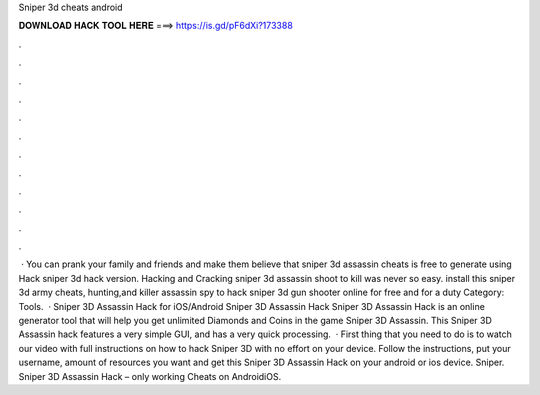 Sniper 3d cheats android

𝐃𝐎𝐖𝐍𝐋𝐎𝐀𝐃 𝐇𝐀𝐂𝐊 𝐓𝐎𝐎𝐋 𝐇𝐄𝐑𝐄 ===> https://is.gd/pF6dXi?173388

.

.

.

.

.

.

.

.

.

.

.

.

 · You can prank your family and friends and make them believe that sniper 3d assassin cheats is free to generate using Hack sniper 3d hack version. Hacking and Cracking sniper 3d assassin shoot to kill was never so easy. install this sniper 3d army cheats, hunting,and killer assassin spy to hack sniper 3d gun shooter online for free and for a duty Category: Tools.  · Sniper 3D Assassin Hack for iOS/Android Sniper 3D Assassin Hack Sniper 3D Assassin Hack is an online generator tool that will help you get unlimited Diamonds and Coins in the game Sniper 3D Assassin. This Sniper 3D Assassin hack features a very simple GUI, and has a very quick processing.  · First thing that you need to do is to watch our video with full instructions on how to hack Sniper 3D with no effort on your device. Follow the instructions, put your username, amount of resources you want and get this Sniper 3D Assassin Hack on your android or ios device. Sniper. Sniper 3D Assassin Hack – only working Cheats on AndroidiOS.